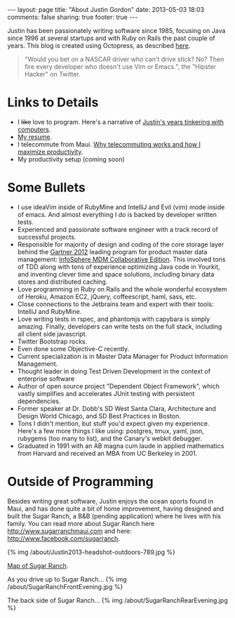 #+BEGIN_HTML
---
layout: page
title: "About Justin Gordon"
date: 2013-05-03 18:03
comments: false
sharing: true
footer: true
---
#+END_HTML
Justin has been passionately writing software since 1985, focusing on Java since
1996 at several startups and with Ruby on Rails the past couple of years. This
blog is created using Octopress, as described [[http:/blog/2013/04/27/octopress-setup-with-github-and-org-mode/index.html][here]].

#+begin_quote
"Would you bet on a NASCAR driver who can't drive stick? No? Then fire every
developer who doesn't use Vim or Emacs.", the "Hipster Hacker" on Twitter.
#+end_quote

* Links to Details
+ I +like+ love to program. Here's a narrative of [[file:about-justin-gordon-programming.html][Justin's years tinkering with computers]]. 
+ [[file:justin-gordon-resume.html][My resume]].
+ I telecommute from Maui. [[file:telecommuting.html][Why telecommuting works and how I maximize productivity]].
+ My productivity setup (coming soon)

* Some Bullets
+ I use ideaVim inside of RubyMine and IntelliJ and Evil (vim) mode inside of
  emacs. And almost everything I do is backed by developer written tests.
+ Experienced and passionate software engineer with a track record of successful projects.
+ Responsible for majority of design and coding of the core storage layer behind
  the [[http://public.dhe.ibm.com/common/ssi/ecm/en/iml14344usen/IML14344USEN.PDF][Gartner 2012]] leading program for product master data management:
  [[http://www-01.ibm.com/software/data/infosphere/mdm/collaborative.html][InfoSphere MDM Collaborative Edition]]. This involved tons of TDD along with
  tons of experience optimizing Java code in Yourkit, and inventing clever time
  and space solutions, including binary data stores and distributed caching.
+ Love programming in Ruby on Rails and the whole wonderful ecosystem of Heroku,
  Amazon EC2, jQuery, coffeescript, haml, sass, etc.
+ Close connections to the Jetbrains team and expert with their tools: IntelliJ and RubyMine.
+ Love writing tests in rspec, and phantomjs with capybara is simply amazing.
  Finally, developers can write tests on the full stack, including all client
  side javascript.
+ Twitter Bootstrap rocks.
+ Even done some Objective-C recently.
+ Current specialization is in Master Data Manager for Product Information Management.
+ Thought leader in doing Test Driven Development in the context of enterprise
  software
+ Author of open source project "Dependent Object Framework", which vastly
  simplifies and accelerates JUnit testing with persistent dependencies.
+ Former speaker at Dr. Dobb's SD West Santa Clara, Architecture and Design
  World Chicago, and SD Best Practices in Boston.
+ Tons I didn't mention, but stuff you'd expect given my experience. Here's a
  few more things I like using: postgres, tmux, yaml, json, rubygems (too many
  to list), and the Canary's webkit debugger.
+ Graduated in 1991 with an AB magna cum laude in applied mathematics from
  Harvard and received an MBA from UC Berkeley in 2001.

* Outside of Programming
Besides writing great software, Justin enjoys the ocean sports found in Maui,
and has done quite a bit of home improvement, having designed and built the
Sugar Ranch, a B&B (pending application) where he lives with his family. You can
read more about Sugar Ranch here http://www.sugarranchmaui.com and here:
http://www.facebook.com/sugarranch.


{% img /about/Justin2013-headshot-outdoors-789.jpg %}

[[https://maps.google.com/maps?q%3D141%2BMakahiki%2BSt,%2BPaia,%2BHI&hl%3Den&ll%3D20.908851,-156.408621&spn%3D0.002944,0.003433&sll%3D20.46,-157.505&sspn%3D12.075058,9.876709&oq%3D141&t%3Dw&hnear%3D141%2BMakahiki%2BSt,%2BPaia,%2BMaui,%2BHawaii%2B96779&z%3D19&iwloc%3Dr0&source%3Dgplus-ogsb][Map of Sugar Ranch]].

As you drive up to Sugar Ranch...
{% img /about/SugarRanchFrontEvening.jpg %}

The back side of Sugar Ranch...
{% img /about/SugarRanchRearEvening.jpg %}
